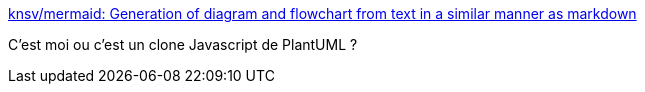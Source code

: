 :jbake-type: post
:jbake-status: published
:jbake-title: knsv/mermaid: Generation of diagram and flowchart from text in a similar manner as markdown
:jbake-tags: programming,design,uml,grapher,javascript,_mois_janv.,_année_2017
:jbake-date: 2017-01-09
:jbake-depth: ../
:jbake-uri: shaarli/1483941203000.adoc
:jbake-source: https://nicolas-delsaux.hd.free.fr/Shaarli?searchterm=https%3A%2F%2Fgithub.com%2Fknsv%2Fmermaid&searchtags=programming+design+uml+grapher+javascript+_mois_janv.+_ann%C3%A9e_2017
:jbake-style: shaarli

https://github.com/knsv/mermaid[knsv/mermaid: Generation of diagram and flowchart from text in a similar manner as markdown]

C'est moi ou c'est un clone Javascript de PlantUML ?

